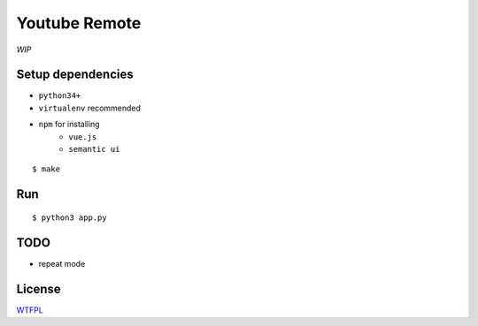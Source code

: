 Youtube Remote
===============================================================================

*WIP*


Setup dependencies
----------------------------------------------------------------------

- ``python34+``
- ``virtualenv`` recommended
- ``npm`` for installing
    + ``vue.js``
    + ``semantic ui``

::

    $ make


Run
----------------------------------------------------------------------

::

    $ python3 app.py


TODO
----------------------------------------------------------------------

- repeat mode


License
----------------------------------------------------------------------

`WTFPL <http://www.wtfpl.net/>`_
